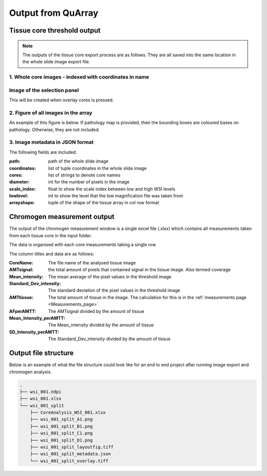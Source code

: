 .. _Output_page:

*******************
Output from QuArray
*******************

Tissue core threshold output
============================

.. note::
   The outputs of the tissue core export process are as follows. They are all saved into the same location in the
   whole slide image export file.

1. Whole core images - indexed with coordinates in name
-------------------------------------------------------

Image of the selection panel
----------------------------

This will be created when overlay cores is pressed.

.. Image:: images/wsi_001_split_overlay.tiff

2. Figure of all images in the array
------------------------------------

An example of this figure is below. If pathology map is provided, then the bounding boxes are coloured bases on
pathology. Otherwise, they are not included.

.. Image:: images/wsi_001_split_layoutfig.tiff

3. Image metadata in JSON format
--------------------------------

The following fields are included.

:path: path of the whole slide image
:coordinates: list of tuple coordinates in the whole slide image
:cores: list of strings to denote core names
:diameter: int for the number of pixels in the image
:scale_index: float to show the scale index between low and high WSI levels
:lowlevel: int to show the level that the low magnification file was taken from
:arrayshape: tuple of the shape of the tissue array in col row format


Chromogen measurement output
============================

The output of the chromogen measurement window is a single excel file (.xlsx) which contains all measurements
taken from each tissue core in the input folder.

The data is organised with each core measurements taking a single row.

The column titles and data are as follows:

:CoreName: The file name of the analysed tissue image
:AMTsignal: the total amount of pixels that contained signal in the tissue image\. Also termed coverage
:Mean_intensity: The mean average of the pixel values in the threshold image
:Standard_Dev_intensity: The standard deviation of the pixel values in the threshold image
:AMTtissue: The total amount of tissue in the image. The calculation for this is in the :ref:`measurements page <Measurements_page>`
:AFperAMTT: The AMTsignal divided by the amount of tissue
:Mean_Intensity_perAMTT: The Mean_intensity divided by the amount of tissue
:SD_Intensity_perAMTT: The Standard_Dev_intensity divided by the amount of tissue

Output file structure
=====================

Below is an example of what the file structure could look like for an end to end project after running image export and
chromogen analysis.

.. code-block:: bash

   .
   ├── wsi_001.ndpi
   ├── wsi_001.xlsx
   └── wsi_001_split
       ├── CoreAnalysis_WSI_001.xlsx
       ├── wsi_001_split_A1.png
       ├── wsi_001_split_B1.png
       ├── wsi_001_split_C1.png
       ├── wsi_001_split_D1.png
       ├── wsi_001_split_layoutfig.tiff
       ├── wsi_001_split_metadata.json
       └── wsi_001_split_overlay.tiff

